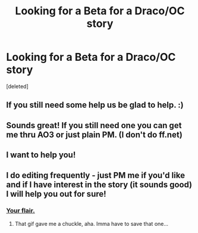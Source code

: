 #+TITLE: Looking for a Beta for a Draco/OC story

* Looking for a Beta for a Draco/OC story
:PROPERTIES:
:Score: 8
:DateUnix: 1430331478.0
:DateShort: 2015-Apr-29
:FlairText: Misc
:END:
[deleted]


** If you still need some help us be glad to help. :)
:PROPERTIES:
:Score: 1
:DateUnix: 1430346411.0
:DateShort: 2015-Apr-30
:END:


** Sounds great! If you still need one you can get me thru AO3 or just plain PM. (I don't do ff.net)
:PROPERTIES:
:Author: creeper0415
:Score: 1
:DateUnix: 1430347261.0
:DateShort: 2015-Apr-30
:END:


** I want to help you!
:PROPERTIES:
:Author: epicask
:Score: 1
:DateUnix: 1430347310.0
:DateShort: 2015-Apr-30
:END:


** I do editing frequently - just PM me if you'd like and if I have interest in the story (it sounds good) I will help you out for sure!
:PROPERTIES:
:Author: JadeSubbae
:Score: 1
:DateUnix: 1430353811.0
:DateShort: 2015-Apr-30
:END:

*** [[http://2.bp.blogspot.com/-eyG-gncPvJU/T1xg3o21uNI/AAAAAAAABgg/K-x50WaWRYM/s1600/nod.gif][Your flair.]]
:PROPERTIES:
:Author: lurkielurker
:Score: 1
:DateUnix: 1430354898.0
:DateShort: 2015-Apr-30
:END:

**** That gif gave me a chuckle, aha. Imma have to save that one...
:PROPERTIES:
:Author: JadeSubbae
:Score: 1
:DateUnix: 1430408487.0
:DateShort: 2015-Apr-30
:END:
